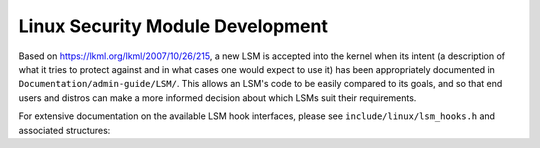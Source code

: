 =================================
Linux Security Module Development
=================================

Based on https://lkml.org/lkml/2007/10/26/215,
a new LSM is accepted into the kernel when its intent (a description of
what it tries to protect against and in what cases one would expect to
use it) has been appropriately documented in ``Documentation/admin-guide/LSM/``.
This allows an LSM's code to be easily compared to its goals, and so
that end users and distros can make a more informed decision about which
LSMs suit their requirements.

For extensive documentation on the available LSM hook interfaces, please
see ``include/linux/lsm_hooks.h`` and associated structures:

.. kernel-doc:: include/linux/lsm_hooks.h
   :internal:
